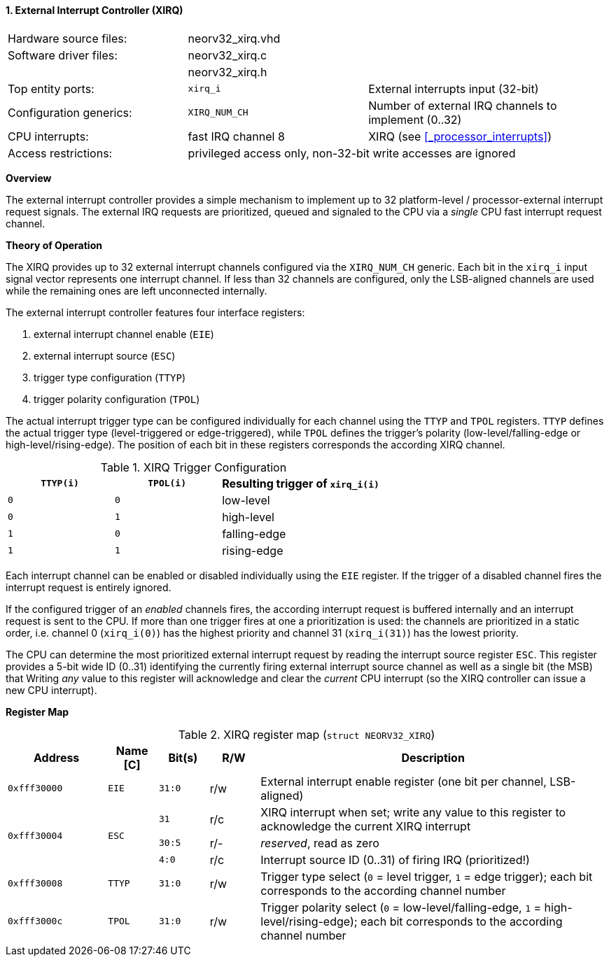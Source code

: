 <<<
:sectnums:
==== External Interrupt Controller (XIRQ)

[cols="<3,<3,<4"]
[frame="topbot",grid="none"]
|=======================
| Hardware source files:  | neorv32_xirq.vhd   |
| Software driver files:  | neorv32_xirq.c     |
|                         | neorv32_xirq.h     |
| Top entity ports:       | `xirq_i`           | External interrupts input (32-bit)
| Configuration generics: | `XIRQ_NUM_CH`      | Number of external IRQ channels to implement (0..32)
| CPU interrupts:         | fast IRQ channel 8 | XIRQ (see <<_processor_interrupts>>)
| Access restrictions:  2+| privileged access only, non-32-bit write accesses are ignored
|=======================


**Overview**

The external interrupt controller provides a simple mechanism to implement up to 32 platform-level / processor-external
interrupt request signals. The external IRQ requests are prioritized, queued and signaled to the CPU via a
_single_ CPU fast interrupt request channel.


**Theory of Operation**

The XIRQ provides up to 32 external interrupt channels configured via the `XIRQ_NUM_CH` generic. Each bit in the
`xirq_i` input signal vector represents one interrupt channel. If less than 32 channels are configured, only the
LSB-aligned channels are used while the remaining ones are left unconnected internally.

The external interrupt controller features four interface registers:

[start=1]
. external interrupt channel enable (`EIE`)
. external interrupt source (`ESC`)
. trigger type configuration (`TTYP`)
. trigger polarity configuration (`TPOL`)

The actual interrupt trigger type can be configured individually for each channel using the `TTYP` and `TPOL`
registers. `TTYP` defines the actual trigger type (level-triggered or edge-triggered), while `TPOL` defines
the trigger's polarity (low-level/falling-edge or high-level/rising-edge). The position of each bit in these
registers corresponds the according XIRQ channel.

.XIRQ Trigger Configuration
[cols="^2,^2,<3"]
[options="header",grid="all"]
|=======================
| `TTYP(i)` | `TPOL(i)` | Resulting trigger of `xirq_i(i)`
| `0`       | `0`       | low-level
| `0`       | `1`       | high-level
| `1`       | `0`       | falling-edge
| `1`       | `1`       | rising-edge
|=======================

Each interrupt channel can be enabled or disabled individually using the `EIE` register. If the trigger of a
disabled channel fires the interrupt request is entirely ignored.

If the configured trigger of an _enabled_ channels fires, the according interrupt request is buffered internally
and an interrupt request is sent to the CPU. If more than one trigger fires at one a prioritization is used:
the channels are prioritized in a static order, i.e. channel 0 (`xirq_i(0)`) has the highest priority and channel
31 (`xirq_i(31)`) has the lowest priority.

The CPU can determine the most prioritized external interrupt request by reading the interrupt source register `ESC`.
This register provides a 5-bit wide ID (0..31) identifying the currently firing external interrupt source channel as
well as a single bit (the MSB) that
Writing _any_ value to this register will acknowledge and clear the _current_ CPU interrupt (so the XIRQ controller
can issue a new CPU interrupt).


**Register Map**

.XIRQ register map (`struct NEORV32_XIRQ`)
[cols="^4,<2,^2,^2,<14"]
[options="header",grid="all"]
|=======================
| Address | Name [C] | Bit(s) | R/W | Description
| `0xfff30000` | `EIE`  | `31:0` | r/w | External interrupt enable register (one bit per channel, LSB-aligned)
.3+^| `0xfff30004` .3+<| `ESC` ^| `31`   ^| r/c <| XIRQ interrupt when set; write any value to this register to acknowledge the current XIRQ interrupt
                               ^| `30:5` ^| r/- <| _reserved_, read as zero
                               ^| `4:0`  ^| r/c <| Interrupt source ID (0..31) of firing IRQ (prioritized!)
| `0xfff30008` | `TTYP` | `31:0` | r/w | Trigger type select (`0` = level trigger, `1` = edge trigger); each bit corresponds to the according channel number
| `0xfff3000c` | `TPOL` | `31:0` | r/w | Trigger polarity select (`0` = low-level/falling-edge, `1` = high-level/rising-edge); each bit corresponds to the according channel number
|=======================
